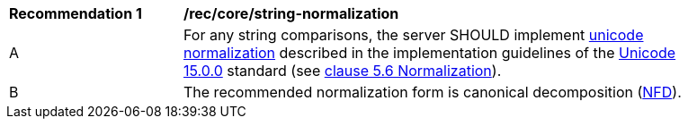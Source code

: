 [[rec_core_string-normalization]]
[width="90%",cols="2,6a"]
|===
^|*Recommendation {counter:rec-id}* |*/rec/core/string-normalization*
^|A |For any string comparisons, the server SHOULD implement https://www.w3.org/TR/charmod-norm/#unicodeNormalization[unicode normalization] described in the implementation guidelines of the https://www.unicode.org/versions/Unicode15.0.0[Unicode 15.0.0] standard (see https://www.unicode.org/versions/Unicode14.0.0/ch05.pdf[clause 5.6 Normalization]).
^|B |The recommended normalization form is canonical decomposition (https://www.w3.org/TR/charmod-norm/#normalization_forms[NFD]).
|===
